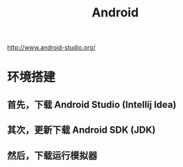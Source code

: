 #+TITLE: Android



http://www.android-studio.org/

* 环境搭建
** 首先，下载 Android Studio (Intellij Idea)

** 其次，更新下载 Android SDK (JDK)

** 然后，下载运行模拟器
